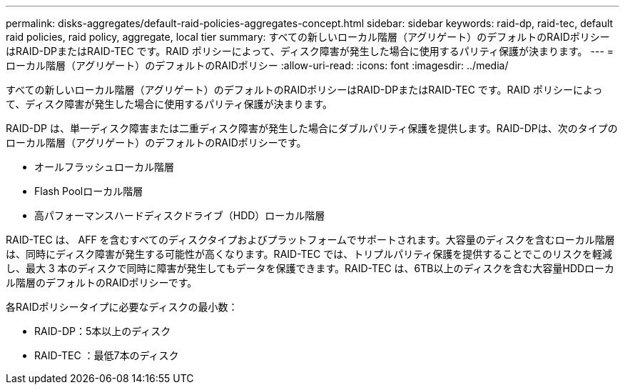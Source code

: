 ---
permalink: disks-aggregates/default-raid-policies-aggregates-concept.html 
sidebar: sidebar 
keywords: raid-dp, raid-tec, default raid policies, raid policy, aggregate, local tier 
summary: すべての新しいローカル階層（アグリゲート）のデフォルトのRAIDポリシーはRAID-DPまたはRAID-TEC です。RAID ポリシーによって、ディスク障害が発生した場合に使用するパリティ保護が決まります。 
---
= ローカル階層（アグリゲート）のデフォルトのRAIDポリシー
:allow-uri-read: 
:icons: font
:imagesdir: ../media/


[role="lead"]
すべての新しいローカル階層（アグリゲート）のデフォルトのRAIDポリシーはRAID-DPまたはRAID-TEC です。RAID ポリシーによって、ディスク障害が発生した場合に使用するパリティ保護が決まります。

RAID-DP は、単一ディスク障害または二重ディスク障害が発生した場合にダブルパリティ保護を提供します。RAID-DPは、次のタイプのローカル階層（アグリゲート）のデフォルトのRAIDポリシーです。

* オールフラッシュローカル階層
* Flash Poolローカル階層
* 高パフォーマンスハードディスクドライブ（HDD）ローカル階層


RAID-TEC は、 AFF を含むすべてのディスクタイプおよびプラットフォームでサポートされます。大容量のディスクを含むローカル階層は、同時にディスク障害が発生する可能性が高くなります。RAID-TEC では、トリプルパリティ保護を提供することでこのリスクを軽減し、最大 3 本のディスクで同時に障害が発生してもデータを保護できます。RAID-TEC は、6TB以上のディスクを含む大容量HDDローカル階層のデフォルトのRAIDポリシーです。

各RAIDポリシータイプに必要なディスクの最小数：

* RAID-DP：5本以上のディスク
* RAID-TEC ：最低7本のディスク

